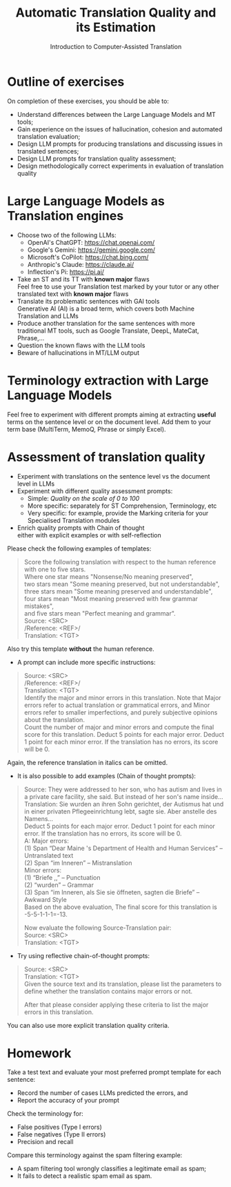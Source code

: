 #+TITLE: Automatic Translation Quality and its Estimation
#+DATE: Introduction to Computer-Assisted Translation
# +AUTHOR: MODL5210
#+LATEX_HEADER: \usepackage{times}
#+LATEX_HEADER: \usepackage{fancyhdr} 
#+LATEX_HEADER: \usepackage{fullpage}
#+LATEX_HEADER: \usepackage{enumitem}


#+LATEX: \thispagestyle{fancy}
#+LATEX: \rhead[]{University of Leeds, School of Languages, Cultures and Societies\\Centre for Translation Studies}
#+LATEX: \lfoot[]{}
#+LATEX: \cfoot[]{}

* Outline of exercises

On completion of these exercises, you should be able to:
 + Understand differences between the Large Language Models and MT tools;
 + Gain experience on the issues of hallucination, cohesion and automated translation evaluation;
 + Design LLM prompts for producing translations and discussing issues in translated sentences;
 + Design LLM prompts for translation quality assessment;
 + Design methodologically correct experiments in evaluation of translation quality

* Large Language Models as Translation engines
   + Choose two of the following LLMs:
     + OpenAI's ChatGPT: https://chat.openai.com/
     + Google's Gemini: https://gemini.google.com/
     + Microsoft's CoPilot: https://chat.bing.com/
     + Anthropic's Claude: https://claude.ai/
     + Inflection's Pi:  https://pi.ai/
   + Take an ST and its TT with *known major* flaws\\
     Feel free to use your Translation test marked by your tutor or any other translated text with  *known major* flaws
   + Translate its problematic sentences with GAI tools\\
     Generative AI (AI) is a broad term, which covers both Machine Translation and LLMs
   + Produce another translation for the same sentences with more traditional MT tools, such as Google Translate, DeepL, MateCat, Phrase,...
   + Question the known flaws with the LLM tools
   + Beware of hallucinations in MT/LLM output

\clearpage
* Terminology extraction with Large Language Models
  Feel free to experiment with different prompts aiming at extracting *useful* terms on the sentence level or on the document level.  Add them to your term base (MultiTerm, MemoQ, Phrase or simply Excel).

* Assessment of translation quality
  + Experiment with translations on the sentence level vs the document level in LLMs
  + Experiment with different quality assessment prompts:
    + Simple: /Quality on the scale of 0 to 100/
    + More specific: separately for ST Comprehension, Terminology, etc
    + Very specific: for example, provide the Marking criteria for your Specialised Translation modules
  + Enrich quality prompts with Chain of thought\\
    either with explicit examples or with self-reflection

Please check the following examples of templates:

#+begin_quote
Score the following translation with respect to the human reference with one to five stars.\\
Where one star means "Nonsense/No meaning preserved",\\
two stars mean "Some meaning preserved, but not understandable",\\
three stars mean "Some meaning preserved and understandable",\\
four stars mean "Most meaning preserved with few grammar mistakes",\\
and five stars mean "Perfect meaning and grammar".\\
Source: <SRC>\\
/Reference: <REF>/\\
Translation: <TGT>\\
#+end_quote

Also try this template *without* the human reference. 

 + A prompt can include more specific instructions:
#+begin_quote
Source: <SRC>\\
/Reference: <REF>/\\
Translation: <TGT>\\
Identify the major and minor errors in this translation. Note that Major errors refer to actual translation or grammatical errors, and Minor errors refer to smaller imperfections, and purely subjective opinions about the translation. \\
Count the number of major and minor errors and compute the final score for this translation. Deduct 5 points for each major error. Deduct 1 point for each minor error. If the translation has no errors, its score will be 0.
#+end_quote

Again, the reference translation in italics can be omitted.

\setlist{itemsep=2pt,parsep=0pt}
 + It is also possible to add examples (Chain of thought prompts):
#+begin_quote
Source: They were addressed to her son, who has autism and lives in a private care facility, she said. But instead of her son's name inside...\\
Translation: Sie wurden an ihren Sohn gerichtet, der Autismus hat und in einer privaten Pflegeeinrichtung lebt, sagte sie. Aber anstelle des Namens...\\
Deduct 5 points for each major error. Deduct 1 point for each minor error. If the translation has no errors, its score will be 0.\\
A: Major errors:\\
(1) Span “Dear Maine 's Department of Health and Human Services” – Untranslated text\\
(2) Span “im Inneren” – Mistranslation\\
Minor errors:\\
(1) “Briefe ,,” – Punctuation\\
(2) “wurden” – Grammar\\
(3) Span “im Inneren, als Sie sie öffneten, sagten die Briefe” – Awkward Style\\
Based on the above evaluation, The final score for this translation is -5-5-1-1-1=-13.

Now evaluate the following Source-Translation pair:\\
Source: <SRC>\\
Translation: <TGT>
#+end_quote

 + Try using reflective chain-of-thought prompts:
#+begin_quote
Source: <SRC>\\
Translation: <TGT>\\
Given the source text and its translation, please list the parameters to define whether the translation contains major errors or not.

After that please consider applying these criteria to list the major errors in this translation.
#+end_quote

You can also use more explicit translation quality criteria.

* Homework
Take a test text and evaluate your most preferred prompt template for each sentence:
\setlist{itemsep=2pt,parsep=0pt}
    + Record the number of cases LLMs predicted the errors, and
    + Report the accuracy of your prompt

Check the terminology for:
\setlist{itemsep=2pt,parsep=0pt}
  + False positives (Type I errors)
  + False negatives (Type II errors)
  + Precision and recall

Compare this terminology against the spam filtering example:
\setlist{itemsep=2pt,parsep=0pt}
  + A spam filtering tool wrongly classifies a legitimate email as spam;
  + It fails to detect a realistic spam email as spam.





